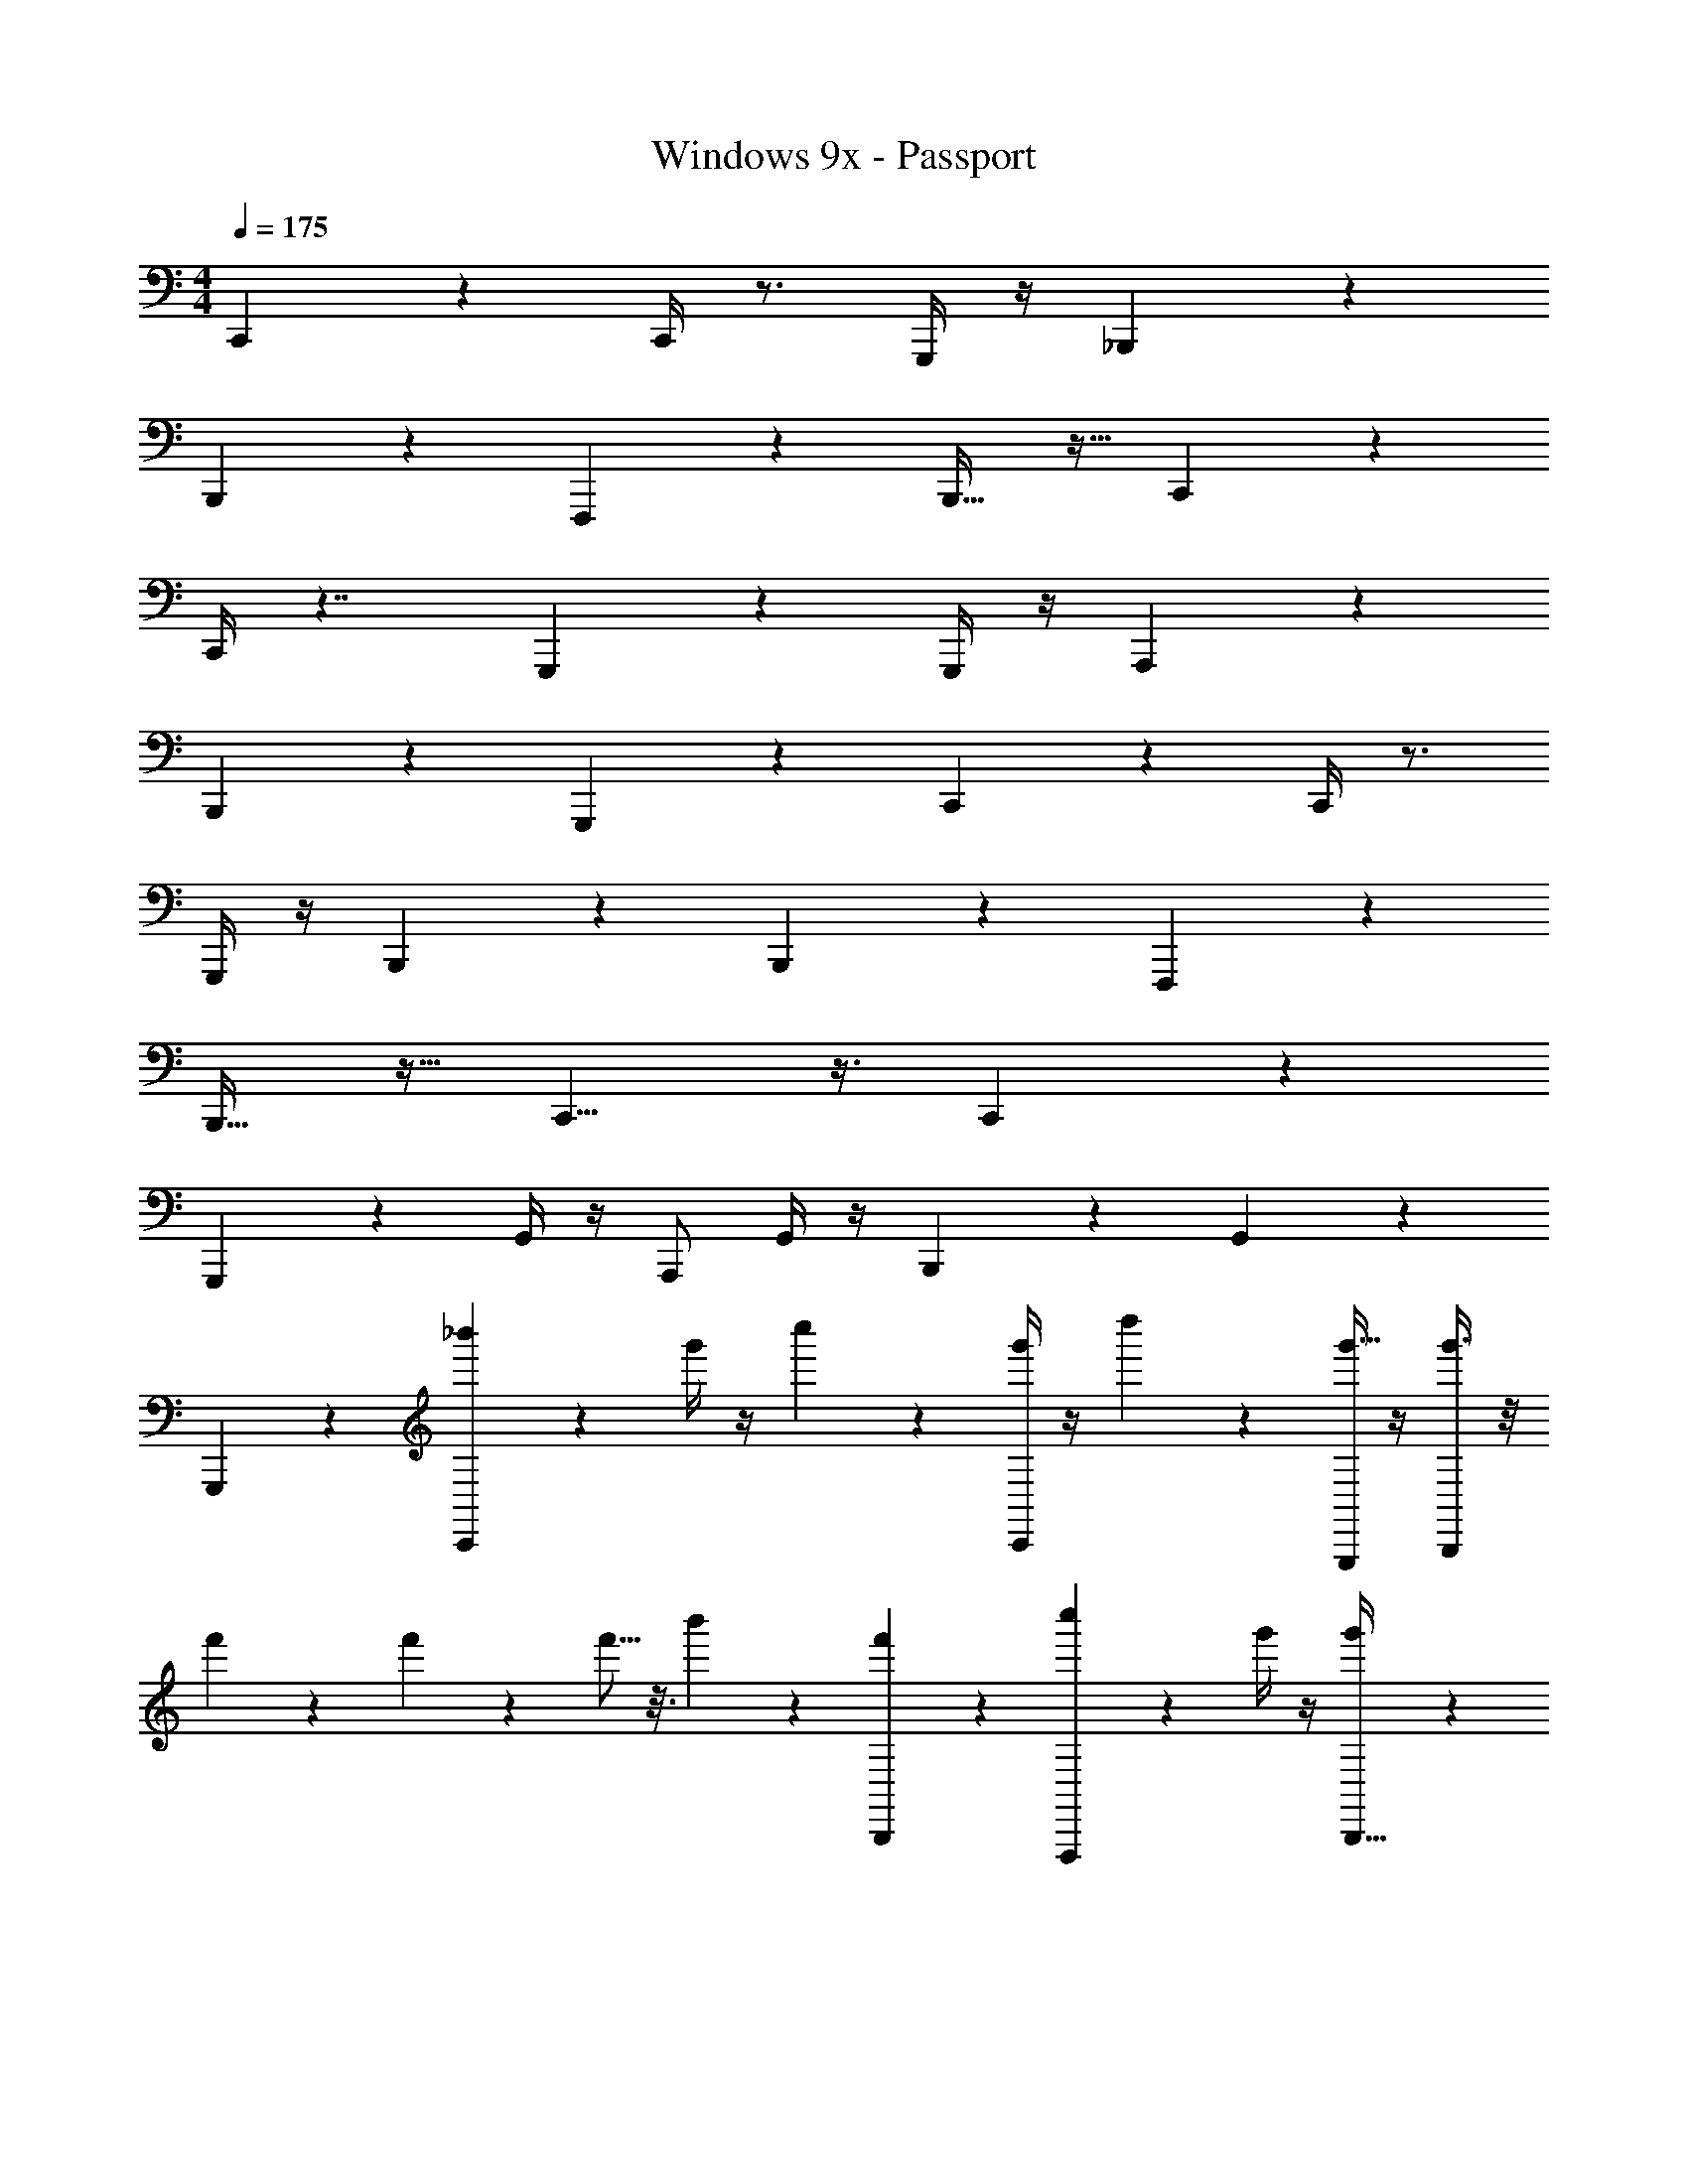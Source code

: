 X: 1
T: Windows 9x - Passport
Z: ABC Generated by Starbound Composer v0.8.7
L: 1/4
M: 4/4
Q: 1/4=175
K: C
C,,19/20 z11/20 C,,/4 z3/4 G,,,/4 z/4 _B,,,61/28 z9/28 
B,,,2/9 z5/18 F,,,19/24 z5/24 B,,,17/32 z15/32 C,,8/7 z5/14 
C,,/4 z7/4 G,,,11/12 z/12 G,,,/4 z/4 A,,,11/24 z13/24 
B,,,4/9 z19/18 G,,,5/24 z7/24 C,,19/20 z11/20 C,,/4 z3/4 
G,,,/4 z/4 B,,,61/28 z9/28 B,,,2/9 z5/18 F,,,19/24 z5/24 
B,,,17/32 z15/32 C,,9/8 z3/8 C,,2/5 z8/5 
G,,,6/7 z/7 G,,/4 z/4 A,,,/ G,,/4 z/4 B,,,11/28 z3/28 G,,2/9 z7/9 
G,,,/6 z/3 [_b'7/18C,,19/20] z/9 g'/4 z/4 c''5/12 z/12 [C,,/4g'5/14] z/4 d''5/12 z/12 [G,,,/4g'9/32] z/4 [g'3/8B,,,61/28] z/8 
f'7/24 z5/24 f'3/10 z/5 f'5/16 z3/16 b'5/12 z/12 [B,,,2/9f'3/7] z5/18 [c''3/7F,,,19/24] z/14 g'/4 z/4 [g'/3B,,,17/32] z/6 
g'7/24 z5/24 [b'/3C,,8/7] z/6 g'3/8 z/8 c''5/12 z/12 [C,,/4g'5/14] z/4 d''3/8 z/8 g'7/24 z5/24 g'7/16 z/16 
[f'/3G,,,11/12] z/6 f'5/16 z3/16 [G,,/4f'3/8] z/4 [b'5/12A,,,11/24] z/12 f'2/5 z/10 [c''13/32B,,,4/9] z3/32 g'3/10 z/5 g'/3 z/6 
[G,,,5/24g'9/28] z7/24 [b'3/8C,,19/20] z/8 g'5/14 z/7 c''5/12 z/12 [C,,/4g'3/10] z/4 [c''/10d''5/14] z2/5 [G,,,/4g'5/16] z/4 [g'13/32B,,,61/28] z3/32 
f'5/16 z3/16 f'/3 z/6 f'3/8 z/8 b'11/24 z/24 [B,,,2/9f'3/7] z5/18 [c''4/9F,,,19/24] z/18 g'5/18 z2/9 [g'11/32B,,,17/32] z5/32 
g'5/16 z3/16 [b'7/18C,,9/8] z/9 g'2/5 z/10 c''5/12 z/12 [g'7/24C,,2/5] z5/24 [c''/9d''3/8] z7/18 g'11/32 z5/32 g'3/8 z/8 
[f'5/18G,,,6/7] z2/9 f'3/10 z/5 [G,,/4f'11/32] z/4 [b'4/9A,,,/] z/18 [G,,/4f'13/32] z/4 [B,,,11/28c''5/12] z3/28 [G,,2/9g'3/10] z5/18 g'/3 z/6 
[G,,,/4g'3/10] z/4 [b'7/18C,,19/20A33/28F33/28_B,3] z/9 g'/4 z/4 c''5/12 z5/96 [z/32C,,9/32] [g'5/14D31/28F9/8G,31/24] z/7 d''5/12 z/12 [G,,,/4g'9/32] z7/32 [z/32B,,,211/96] [g'3/8G77/18^D123/28^G,14/3] z/8 
f'7/24 z5/24 f'3/10 z/5 f'5/16 z3/16 b'5/12 z/12 [B,,,2/9f'3/7] z5/18 [c''3/7F,,,19/24] z/14 g'/4 z/4 [g'/3B,,,17/32] z/6 
g'7/24 z5/24 [b'/3C,,31/32F7/6=D39/32=G,19/12] z/6 g'3/8 z/8 c''5/12 z/12 [g'5/14B,49/32C,,17/10D41/24^D,23/12] z/7 d''3/8 z/8 g'7/24 z5/24 g'7/16 z/16 
[f'/3G,,,11/12F,24/7G,32/9C15/4] z/6 f'5/16 z3/16 [G,,7/32f'3/8] z9/32 [A,,,5/12b'5/12] z/12 [G,,5/18f'2/5] z2/9 [c''13/32B,,,11/24] z3/32 [G,,2/9g'3/10] z5/18 [=B,,,9/28g'/3] z5/28 
[G,,5/18g'9/28] z2/9 [b'3/8C,,31/32A35/32F10/9B,35/12] z/8 g'5/14 z/7 c''5/12 z/12 [C,,2/7g'3/10D13/12F7/6G,23/18] z3/14 [c''/10d''5/14] z2/5 [G,,,/6g'5/16] z/3 [g'13/32F,,,2G73/28^D21/8^G,20/7] z3/32 
f'5/16 z3/16 f'/3 z/6 f'3/8 z/8 b'11/24 z/24 [F,,,5/28f'3/7] z9/28 [C9/28D3/8F,13/32c''4/9_B,,,17/28] z5/28 g'5/18 z2/9 [g'11/32G7/20D3/8G,9/16=B,,,7/12] z5/32 
g'5/16 z3/16 [b'7/18C,,=D17/16=G,9/7F47/28] z/9 g'2/5 z/10 c''5/12 z/12 [g'7/24B,5/4C,,21/16D19/14G,15/8] z5/24 [c''/9d''3/8] z7/18 g'11/32 z5/32 g'3/8 z/8 
[f'5/18G,,,11/12C115/28D29/7F117/28G101/24] z2/9 f'3/10 z/5 [G,,5/18f'11/32] z2/9 [A,,,5/14b'4/9] z/7 [G,,/4f'13/32] z/4 [c''5/12_B,,,15/32] z/12 [G,,/4g'3/10] z/4 g'/3 z/6 
[G,,,/5g'3/10] z3/10 [C,,19/20A33/28F33/28g13/9B,3] z11/20 [c'3/14C,,/4D31/28F9/8G,31/24] z11/14 G,,,/4 z/4 [B,,,61/28f45/16G77/18^D123/28^G,14/3] z9/28 
B,,,2/9 z5/18 [c/4F,,,19/24] z3/4 [^d5/18B,,,17/32] z13/18 [C,,31/32F7/6=D39/32=d3/=G,19/12] z17/32 
[B,49/32G53/32C,,17/10D41/24D,23/12] z15/32 [G,,,11/12_B47/32F,24/7G,32/9C15/4] z/12 G,,7/32 z9/32 [^F2/9A,,,5/12] z5/18 
G,,5/18 z2/9 [=F11/32B,,,11/24] z5/32 [G,,2/9^D3/10] z5/18 [=B,,,9/28C9/28] z5/28 [G,,5/18D51/32] z2/9 [b'3/8C,,31/32A35/32F10/9B,35/12] z/8 g'5/14 z/7 c''5/12 z/12 
[C,,2/7g'3/10=D13/12F7/6G,23/18] z3/14 d''5/14 z/7 [G,,,/6g'5/16] z/3 [g'13/32F,,,2G73/28^D21/8^G,20/7] z3/32 f'5/16 z3/16 f'/3 z/6 f'3/8 z/8 b'11/24 z/24 
[F,,,5/28f'3/7] z9/28 [C9/28D3/8F,13/32c''4/9_B,,,17/28] z5/28 g'5/18 z2/9 [g'11/32G7/20D3/8G,9/16=B,,,7/12] z5/32 g'5/16 z3/16 [b'7/18C,,=D17/16=G,9/7F47/28] z/9 g'2/5 z/10 c''5/12 z/12 
[g'7/24B,5/4C,,21/16D19/14G,15/8] z5/24 d''3/8 z/8 g'11/32 z5/32 g'3/8 z/8 [f'5/18G,,,11/12C115/28D29/7F117/28G101/24] z2/9 f'3/10 z/5 [G,,5/18f'11/32] z2/9 [A,,,5/14b'4/9] z/7 
[G,,/4f'13/32] z/4 [c''5/12_B,,,15/32] z/12 [G,,/4g'3/10] z/4 [g'/3c5/14] z/6 [G,,,/5c5/18g'3/10] z3/10 [C,,19/20A33/28F33/28g25/18B,3] z11/20 
[C,,/4c'/4D31/28F9/8G,31/24] z3/4 G,,,/4 z/4 [B,,,61/28f25/9G77/18^D123/28^G,14/3] z9/28 
B,,,2/9 z5/18 [c5/14F,,,19/24] z/7 d/4 z/4 [^d5/12B,,,17/32] z/12 c3/14 z2/7 [C,,19/18F7/6=D39/32=d23/16=G,19/12] z4/9 
[C,,23/18B,49/32G11/7D41/24D,23/12] z2/9 C,,/6 z/3 [G,,,8/9B39/32F,24/7G,32/9C15/4] z/9 G,,3/16 z5/16 [^F7/24A,,,15/32] z5/24 
G,,9/28 z5/28 [=F5/14B,,,/] z/7 [G,,/4^D5/18] z/4 [C5/14G,,,3/8] z/7 [z/D19/14] [b'3/8C,,31/32A35/32F10/9B,35/12] z/8 g'5/14 z/7 c''5/12 z/12 
[g'3/10B,,,7/20=D13/12F7/6G,23/18] z/5 d''5/14 z/7 [G,,,/6g'5/16] z/3 [g'13/32F,,,23/12G73/28^D21/8^G,20/7] z3/32 f'5/16 z3/16 f'/3 z/6 f'3/8 z/8 [C,,/16b'11/24] z7/16 
[F,,,3/16f'3/7] z5/16 [C9/28D3/8F,13/32c''4/9B,,,17/32] z5/28 g'5/18 z2/9 [g'11/32G7/20D3/8=B,,,15/32G,9/16] z5/32 g'5/16 z3/16 [b'7/18C,,17/18=D17/16=G,9/7F47/28] z/9 g'2/5 z/10 c''5/12 z/12 
[g'7/24B,5/4C,,23/18D19/14G,15/8] z5/24 [c''/9d''3/8] z7/18 g'11/32 z5/32 [C,,3/16g'3/8] z5/16 [f'5/18G,,,5/6C115/28D29/7F117/28G101/24] z2/9 f'3/10 z/5 [G,,3/14f'11/32] z2/7 [A,,,13/32b'4/9] z3/32 
f'13/32 z3/32 [_B,,,5/12c''5/12] z/12 g'3/10 z6/5 [z/28G,3/32C3/32] [z3/112F,,,17/7] [z9/112^d'13/48] [z5/14f'233/35] [C/12G,/12] z5/12 [C/12G,/12] z5/12 
[G,/16C/16^G/4c/4^d/4] z7/16 [G,3/28C3/28] z11/28 [F,/9B,/9c/4d5/18g5/16G,41/24] z7/18 [C3/20G,3/20^G,23/16=d69/14c119/24f119/24] z7/20 [C/8=G,/8^D5/4^G,,,49/32] z3/8 [G,/8C/8] z3/8 [G,3/32C3/32G,299/28] z13/32 [G,/10C/10^G,41/4] z2/5 
[C/8=G,/8B,,,55/32=D101/9] z3/8 [G,/8C/8] z3/8 [^D/7B,/7] z5/14 [C/12G,/12] z5/12 [z3/32G,/9C/9^f'2/9F,,,4] [z13/32g'7/8] [C/8G,/8] z3/8 [z/16C/9G,/9] =f'31/144 z2/9 [G,/10C/10] z2/5 
[G,3/32C3/32d'6/7] z13/32 [C3/28G,3/28] z11/28 [z/28B,/9F,/9] f'3/14 z/4 [C/7G,/7] z5/14 [z/28C/9G,/9] [z13/28c'102/35] [B,3/28D3/28] z11/28 [G,/9C/9C,,2/9] z7/18 [C/6F/6^D,,7/16] z/3 
[C/9G,/9] z7/18 [^F5/32^C5/32D,,3/8] z11/32 [z3/28=C5/32=F5/32F,,9/28] d'23/112 z3/16 [B,/9D/9] z7/18 [z/24G,5/32C5/32C,,/4] [z17/168d'7/48] [z5/14f'625/84] [C/8G,/8F,,,89/28] z3/8 [G,/12C/12] z5/12 [C3/28G,3/28] z11/28 
[C/12G,/12] z5/12 [C/10G,/10B171/14] z2/5 [B,/9F,/9c5/24c'7/32] z7/18 [G,/9C/9d'5/16^d/3=G101/9] z7/18 [G,/10C/10G,,,25/16C103/10] z2/5 [G,3/28C3/28f/4f'7/24] z11/28 [C3/28G,3/28] z11/28 [C3/28G,3/28] z11/28 
[C/9G,/9f'5/28f5/24B,,,21/20] z7/18 [G,/9C/9] z7/18 [D3/28B,3/28] z11/28 [C/18G,/18C,,5/18] z4/9 [z3/32C/8G,/8g'5/24F,,,117/28] [z13/32b'7/8] [C3/32G,3/32] z13/32 [z/16C3/28G,3/28] g'11/48 z5/24 [G,3/32C3/32] z13/32 
[G,3/28C3/28f'27/28] z11/28 [C/9G,/9] z7/18 [z/14F,/8B,/8] d'/4 z5/28 [C/9G,/9] z7/18 [C3/32G,3/32c'31/18] z13/32 [D3/28B,3/28] z11/28 [G,/8C/8=G,,,/3] z3/8 [F/6C/6^G,,,5/18] z/3 
[z/12C/9G,/9B,,,2/9] d'11/48 z3/16 [^F/7^C/7C,,5/18] z5/14 [z/12=C3/20=F3/20=D,,2/9] g'7/24 z/8 [z/16B,3/28D3/28^D,,/4] d'3/16 z/4 [z/12C5/28G,5/28F,,/4] [z5/12f'22/3] [G,/14C/14F,,,59/18] z3/7 [C3/28G,3/28] z11/28 [C/12G,/12] z5/12 
[G,3/32C3/32d/6c3/16^G5/24] z13/32 [C3/32G,3/32] z13/32 [F,/9B,/9=d/9B/5f5/24=G29/16] z7/18 [z/^G11/8] [G,/8C/8^d11/10G,,,7/4=d69/16c121/28g87/20] z3/8 [C/10G,/10] z2/5 [G,/10C/10=G89/12] z2/5 [G,/12C/12^G223/32] z5/12 
[C3/32G,3/32B,,,29/18d207/32] z13/32 [C/10G,/10] z2/5 [D3/28B,3/28] z11/28 [C/12G,/12] z5/12 [z3/32C/9G,/9d'2/9F,,,4] [z13/32f'243/224] [C3/28G,3/28] z11/28 [z/12G,3/32C3/32] g'/4 z/6 [C/10G,/10] z2/5 
[G,3/28C3/28d'31/28] z11/28 [G,/8C/8] z3/8 [z/14B,/9F,/9] f'39/140 z3/20 [C/8G,/8] z11/32 [z/32c'81/32] [C/8G,/8] z3/8 [B,/8D/8] z3/8 [C/8G,/8C,,5/18] z3/8 [C/7F/7D,,3/16] z5/14 
[C/12G,/12G,,7/24] z37/96 [z/32_b11/32] [^F/6^C/6F,,/3] z/3 [z/14=F/7=C/7D,,3/10] c'13/63 z2/9 [D/9B,/9d'/4C,,5/18] z7/18 [C/6G,/6F,,,43/12f'70/9] z5/6 [C/8G,/8] z3/8 [G,/9C/9] z7/18 
[G,3/28C3/28] z11/28 [z/28C/10G,/10] [z5/252c31/112g17/28] [z/144b10/9] C13/48 z/6 [F,3/32B,3/32] z13/32 [z/32G,/9C/9] [z7/288D11/32] [z/63^d/3g4/9] d47/126 z/18 [G,3/32C3/32G,,,14/9] z/32 [z/56G571/56] [z/140=G214/21] [z7/20c1399/140] [z/12C/9G,/9] [z/96f5/12] F3/8 z/32 [C/12G,/12] z/96 [z/160G9/32] g19/60 z/12 [z/32C/12G,/12] [z/32d11/32] D47/144 z/9 
[C3/32G,3/32B,,,31/18] z13/32 [z/18D/9B,/9] [f/3F/3] z/9 [z/18F/8C/8] [G67/252g23/72] z33/224 [z/32d9/32] [z/32C/16G,/16] D43/160 z27/160 [z/32b'47/224] [z/28G,/8C/8F,,,125/28] [z/21c''8/7] [F7/24f17/48] z/8 [C/12G,/12] z5/12 [z/24C3/32G,3/32D5/16] [z5/168d31/120] g'13/63 z2/9 [G,/12C/12f5/18F5/14] z5/12 
[z/16G,/10C/10g/4] [G31/144f'3/4] z2/9 [z/16G,/8C/8] [b3/16B29/112] z/4 [z/16F,/8B,/8] [z7/144d'/4] [z/72G20/63] g7/32 z5/32 [z/18G,/10C/10] [z13/252b17/72] B19/84 z/6 [z/32C/8G,/8] [z7/288c11/32c'199/288] c'31/90 z/10 [z/32D/7B,/7] [b57/224B65/224] z3/14 [z/16C/8G,/8F,,11/24] [z/112b/4] [g/4G17/56] z5/28 [z/16C/6F/6F,,,17/32] [z/48b29/112B23/80] g17/48 z/16 
[z/14G,/7C/7^F,,,3/10] [z/84c'23/168c5/28] ^f23/84 z/7 [z/12^C3/20^F3/20=G,,,5/12] [z/96d'7/24d31/96] =f5/16 z3/32 [z/16=F/7=C/7G,,3/7] [z3/80d27/80] [z9/160c'49/160] c7/32 z/8 [z/16D/9B,/9B5/14G,,,2/3] [z7/144c27/80] b13/45 z/10 [z/10G,/8C/8] [z/90g/5] [B31/126G71/252] z/7 [z/32B,/9F,/9C,,19/20A33/28F33/28g13/9B,3] [z/32c231/32] [z7/144c'91/80] c155/144 z5/16 
[c'3/14C,,/4=D31/28F9/8G,31/24] z11/14 G,,,/4 z/4 [B,,,61/28f45/16G77/18^D123/28^G,14/3] z9/28 
B,,,2/9 z5/18 [c/4=F,,,19/24] z3/4 [d5/18B,,,17/32] z13/18 [C,,31/32F7/6=D39/32=d3/=G,19/12] z17/32 
[B,49/32G53/32C,,17/10D41/24D,23/12] z15/32 [C/F,/G,/G,,,11/12B47/32] z/ G,,7/32 z9/32 [^F2/9A,,,5/12] z5/18 
G,,5/18 z2/9 [=F11/32B,,,11/24] z5/32 [G,,2/9^D3/10] z5/18 [=B,,,9/28C9/28] z5/28 [G,,5/18D51/32] z2/9 [b'3/8C,,31/32A35/32F10/9B,35/12] z/8 g'5/14 z25/224 [z/32d'55/224] [z/32c''5/12] ^d7/32 z/4 
[z/18C,,2/7g'3/10=D13/12F7/6G,23/18] [z/144c37/144] c'31/144 z2/9 [c''/10d''5/14] z2/5 [G,,,/6g'5/16] z/3 [g'13/32F,,,2G73/28^D21/8^G,20/7] z3/32 f'5/16 z3/16 f'/3 z/6 f'3/8 z5/56 [z/28b3/14] [z/32b'11/24] [z9/224B13/96] =B13/112 z5/16 
[F,,,5/28f'3/7] z9/28 [C9/28D3/8F,13/32c''4/9_B,,,17/28] z5/28 [z3/28g'5/18] [z3/70_B27/140] b6/35 z5/28 [g'11/32G7/20D3/8G,9/16=B,,,7/12] z5/32 g'5/16 z3/16 [z/32b'7/18C,,=D17/16=G,9/7F47/28] [z9/224B/] b89/224 z/32 [z/8g'2/5] [c'15/56c11/40] z3/28 c''5/12 z/12 
[g'7/24B,5/4C,,21/16D19/14G,15/8] z5/24 [c''/9d''3/8] z7/18 g'11/32 z5/32 g'3/8 z/8 [f'5/18G,,,11/12C115/28D29/7F117/28G101/24] z2/9 f'3/10 z/5 [z/28G,,5/18f'11/32] [z/21^f43/168] ^F5/21 z5/28 [z/16A,,,5/14b'4/9] [=F47/144=f47/144] z/9 
[G,,/4f'13/32] z/4 [z/12c''5/12_B,,,15/32] [z/24^D31/96] d17/56 z/14 [z/24G,,/4g'3/10] [z/24c7/24] [=B,7/36C5/24] z2/9 [z/16c5/14] [z/16B31/144] _B,5/24 z/6 [G,,,/5g'3/10] z3/10 [z/12C,,19/20A33/28F33/28B,3] g4/3 z/12 
[z/18C,,/4=D31/28F9/8G,31/24] c'5/18 z2/3 G,,,/4 z/4 [z/16B,,,61/28G77/18^D123/28^G,14/3] f39/16 
B,,,2/9 z5/18 [c5/14F,,,19/24] z/7 =d/4 z/4 [^d5/12B,,,17/32] z/12 c3/14 z2/7 [C,,19/18F7/6=D39/32=d23/16=G,19/12] z4/9 
[C,,23/18B,49/32G11/7D41/24D,23/12] z2/9 C,,/6 z/3 [G,,,8/9B39/32F,24/7G,32/9C15/4] z/9 G,,3/16 z5/16 [^F7/24A,,,15/32] z5/24 
G,,9/28 z5/28 [=F5/14B,,,/] z/7 [G,,/4^D5/18] z/4 [C5/14G,,,3/8] z/7 [z/32D/] [z/32G39/32] [z7/16g91/80] [b'3/8C,,31/32A35/32F10/9B,35/12] z/8 g'5/14 z25/224 [z/32B89/288] [z/32c''5/12] b7/32 z/4 
[g'3/10B,,,7/20=D13/12F7/6G,23/18] z/5 [z/32c''/10c/4d''5/14] c'65/224 z5/28 [G,,,/6g'5/16] z/3 [z/16g'13/32F,,,23/12G73/28^D21/8^G,20/7] [z/48^d23/48] [z5/12d'7/12] [z/12f'5/16] [z5/12c29/24c'26/21] f'/3 z/6 f'3/8 z5/56 [z/28B65/252] [C,,/16b7/32b'11/24] z7/16 
[F,,,3/16f'3/7] z5/16 [z/32C9/28D3/8F,13/32c''4/9B,,,17/32] [z/96g43/160] G13/48 z3/16 g'5/18 z55/288 [z/32^F137/288] [g'11/32G7/20D3/8^f3/7=B,,,15/32G,9/16] z5/32 [z/20g'5/16] [z/80=F53/40] [z7/16=f19/16] [b'7/18C,,17/18=D17/16=G,9/7F47/28] z/9 g'2/5 z11/160 [z/32^D13/32] [d2/5c''5/12] z/10 
[z/16g'7/24B,5/4C,,23/18=D19/14G,15/8] [z/112c31/144] C37/168 z5/24 [z/24c''/9d''3/8] [z5/96d23/24] [z13/32^D27/32] g'11/32 z5/32 [z/18C,,3/16g'3/8] [z/144c67/252] C29/112 z5/28 [z/32f'5/18G,,,5/6C115/28=D29/7F117/28G101/24] [z3/160B7/32] B,/5 z/4 [z/28f'3/10c] [z13/28C25/28] [G,,3/14f'11/32] z2/7 [z/32A,,,13/32b'4/9] [B,43/160B51/160] z/5 
[G,2/9G,,5/18G5/18f'13/32] z17/72 [z/96^F11/48] [z/32^F,73/288] [z/4_B,,,5/12c''5/12] [z/20=F5/14] [z/5=F,23/90] [z/32^D5/32G,,/4g'3/10] D,71/288 z55/288 [z/32C9/32] [z/16g'/3=B,,,5/14] C,19/80 z/5 [G,,3/16g'3/10] z5/16 [C,,2/9C,,2/9] z5/18 [C,,15/32C,,15/32] z17/32 
[C,,/4C,,/4] z/4 [G,,,/G,,,/] z/ [_B,,,25/28B,,,25/28] z31/28 [z/32^f3/14] [z/224=f55/288] c'23/140 z213/160 
[z/224^f27/160] [z/168c'29/168] =f29/168 z9/7 [z/32^f9/8] [c'35/32=f109/96] z5/12 [z/72^f13/72] [c'/6=f7/36] z359/288 
[z/32^f47/224] [c'/5=f/5] z4/5 [z/28G,,,5/4] G,,71/70 z49/120 [z/24_B,,71/72] B,,,29/28 z83/224 [z3/32D,5/8] 
D,,2/3 z/3 [z/32C,,7/24C,,7/24] C,71/288 z2/9 [z/24C,,5/14C,,5/14] C,/3 z5/8 [z/28C,,/4C,,/4] C,3/14 z/4 [z/18G,,,5/9G,,,5/9] G,,137/288 z15/32 
[z/28^F,,,15/16F,,,15/16] ^F,,127/168 z15/8 [g'11/60c''2/9] z3/20 [^f'3/16^c'/5] z7/48 [g'/6c''17/84] z/6 [c'/6f'4/21] z/6 
[g'5/28c''5/24] z13/84 [f'/6c'19/96] z/6 [g'4/21c''19/84] z/7 [c'5/32f'5/24] z17/96 [g'/6c''13/60] z/6 [c'5/24f'5/24] z/8 [g'3/16c''3/14] z7/48 [c'/6f'19/96] z/6 [g'11/60c''5/24] z3/20 [c'5/28f'/5] z13/84 [g'19/96c''5/24] z13/96 [c'2/15f'5/24] z/5 
[g'3/16c''5/24] z7/48 [c'11/84f'19/96] z17/84 [g'5/24c''2/9] z/8 [c'/6f'5/24] z/6 [g'19/96c''5/24] z13/96 [c'4/21f'5/24] z/7 [g'/5c''2/9G,,,10/9G,,,10/9G,,29/24] z2/15 [c'/6f'17/84] z/6 [g'5/24c''2/9] z/8 [c'5/28f'3/14] z13/84 [g'/6c''11/48] [z/18B,,,31/28B,,,31/28] [z/9B,,65/72] [c'17/96f'4/21] z5/32 
[g'5/24c''2/9] z/8 [c'/6f'5/24] z/6 [g'4/21c''2/9] z/7 [C,,/4C,,/4C/4C,2/7C,2/7] z/4 [z/32C,,3/8C,,3/8C,9/20C,,9/20] [C53/96C,53/96] z5/12 [z/32C,,/4C,,/4C/4C,/4] [C,57/224C,,57/224] z3/14 [z/32G,,,/G,,,/] [z/224G,,83/160G,,,83/160] [G,79/140G,,79/140] z2/5 
[z/14B,,,23/28B,,,23/28] [z/84B,3/4B,,3/4] [B,,25/36B,,,25/36] z343/288 g447/224 z13/168 
b19/120 z47/140 ^f215/252 z/6 d5/18 z19/96 c9/32 z35/48 d47/24 z3 
[z/28G,2/9G/4G,,,3/10G,,,3/10G3/10] G,,43/168 z5/24 [B3/14B,,/4B,2/7B,,,5/16B,,,5/16B5/16] z2/7 [C,/4c7/24C,,5/16C,,5/16c5/16C5/16] z/4 [C9/32c9/28C,/3C,,11/32C,,11/32c11/32] z23/32 [C,2/9c5/18C5/18C,,3/10C,,3/10c3/10] z5/18 [G/4G,/3G,,11/32G,,,13/32G,,,13/32G13/32] z3/4 
[B,,15/16B,B,,,29/28B,,,29/28B29/28B29/28] z9/16 [B,,2/9B,/4B5/18B,,,3/8B,,,3/8B3/8] z7/9 [B,,2/9B,2/9B/4B,,,7/24B,,,7/24B7/24] z5/18 [F9/28=F,,7/16F,7/16=F,,,17/32F,,,17/32F17/32] z19/28 
[^F,31/32^FF33/32^F,,13/12^F,,,5/4F,,,5/4] z17/32 [F,,5/18F9/28F,/3F,,,5/12F,,,5/12F5/12] z13/18 [F,,/4F5/18F,,,5/16F,,,5/16F5/16F,/3] z/4 [B,5/16B5/16B,,11/32B,,,/B,,,/B/] z11/16 
[B,,5/18B,7/24B5/16B,,,3/8B,,,3/8B3/8] z2/9 [D/4d5/16D,/3D,,5/14D,,5/14d5/14] z3/4 [z/14D,5/24D5/24d5/24] [D,,11/42D,,11/42d11/42] z/6 [^G5/24^g/4^G,9/28^G,,15/32G,,15/32g15/32] z19/24 [G,/4g2/7G5/16G,,3/8G,,3/8g3/8] z/4 [z/16c'/4^c9/32^C7/20] [^C,41/112C,41/112c'41/112] z4/7 
[C,5/18C,5/18c'5/18c5/18c'2/7C9/28] z13/72 [z/24=C271/96] [z/28=c/4=c'15/32C17/32] [=C,13/28C,13/28] 
